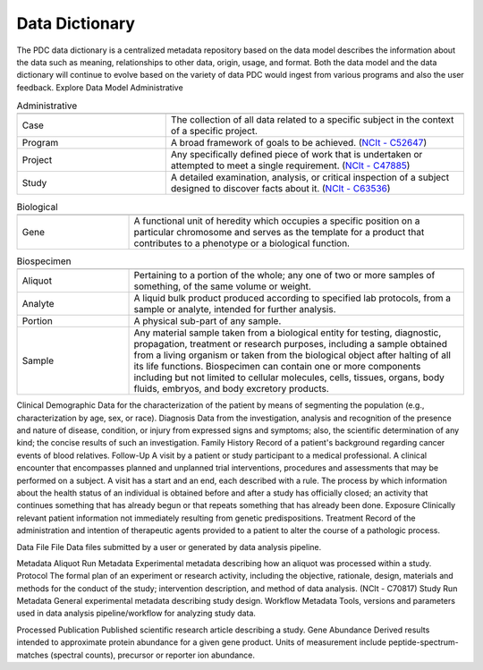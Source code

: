 Data Dictionary
------------
The PDC data dictionary is a centralized metadata repository based on the data model describes the information about the data such as meaning, relationships to other data, origin, usage, and format. Both the data model and the data dictionary will continue to evolve based on the variety of data PDC would ingest from various programs and also the user feedback.
Explore Data Model
Administrative

.. list-table:: Administrative
   :widths: 25 50
   :header-rows: 1

   * - 
     - 
   * - Case
     - The collection of all data related to a specific subject in the context of a specific project.
   * - Program
     - A broad framework of goals to be achieved. (`NCIt - C52647 <https://ncit.nci.nih.gov/ncitbrowser/pages/concept_details.jsf?dictionary=NCI%20Thesaurus&code=C52647>`_)
   * - Project
     - Any specifically defined piece of work that is undertaken or attempted to meet a single requirement. (`NCIt - C47885 <https://ncit.nci.nih.gov/ncitbrowser/pages/concept_details.jsf?dictionary=NCI%20Thesaurus&code=C47885>`_)
   * - Study
     - A detailed examination, analysis, or critical inspection of a subject designed to discover facts about it. (`NCIt - C63536 <https://ncit.nci.nih.gov/ncitbrowser/pages/concept_details.jsf?dictionary=NCI%20Thesaurus&code=C63536>`_)

.. list-table:: Biological
   :widths: 25 75
   :header-rows: 1

   * - 
     - 
   * - Gene
     - A functional unit of heredity which occupies a specific position on a particular chromosome and serves as the template for a product that contributes to a phenotype or a biological function.

.. list-table:: Biospecimen
   :widths: 25 75
   :header-rows: 1

   * - 
     - 
   * - Aliquot
     - Pertaining to a portion of the whole; any one of two or more samples of something, of the same volume or weight.
   * - Analyte
     - A liquid bulk product produced according to specified lab protocols, from a sample or analyte, intended for further analysis.
   * - Portion
     - A physical sub-part of any sample.
   * - Sample
     - Any material sample taken from a biological entity for testing, diagnostic, propagation, treatment or research purposes, including a sample obtained from a living organism or taken from the biological object after halting of all its life functions. Biospecimen can contain one or more components including but not limited to cellular molecules, cells, tissues, organs, body fluids, embryos, and body excretory products.




Clinical
Demographic	Data for the characterization of the patient by means of segmenting the population (e.g., characterization by age, sex, or race).
Diagnosis	Data from the investigation, analysis and recognition of the presence and nature of disease, condition, or injury from expressed signs and symptoms; also, the scientific determination of any kind; the concise results of such an investigation.
Family History	Record of a patient's background regarding cancer events of blood relatives.
Follow-Up	A visit by a patient or study participant to a medical professional. A clinical encounter that encompasses planned and unplanned trial interventions, procedures and assessments that may be performed on a subject. A visit has a start and an end, each described with a rule. The process by which information about the health status of an individual is obtained before and after a study has officially closed; an activity that continues something that has already begun or that repeats something that has already been done.
Exposure	Clinically relevant patient information not immediately resulting from genetic predispositions.
Treatment	Record of the administration and intention of therapeutic agents provided to a patient to alter the course of a pathologic process.


Data File
File	Data files submitted by a user or generated by data analysis pipeline.


Metadata
Aliquot Run Metadata	Experimental metadata describing how an aliquot was processed within a study.
Protocol	The formal plan of an experiment or research activity, including the objective, rationale, design, materials and methods for the conduct of the study; intervention description, and method of data analysis. (NCIt - C70817)
Study Run Metadata	General experimental metadata describing study design.
Workflow Metadata	Tools, versions and parameters used in data analysis pipeline/workflow for analyzing study data.


Processed
Publication	Published scientific research article describing a study.
Gene Abundance	Derived results intended to approximate protein abundance for a given gene product. Units of measurement include peptide-spectrum-matches (spectral counts), precursor or reporter ion abundance.

